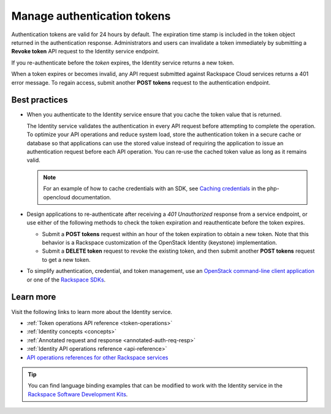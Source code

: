 .. _manage-auth-tokens:

============================
Manage authentication tokens
============================

Authentication tokens are valid for 24 hours by default. The expiration
time stamp is included in the token object returned in the
authentication response. Administrators and users can invalidate a token
immediately by submitting a **Revoke token** API request to the Identity
service endpoint.

If you re-authenticate before the `token` expires, the Identity
service returns a new token.

When a token expires or becomes invalid, any API request submitted
against Rackspace Cloud services returns a 401 error message. To regain
access, submit another **POST tokens** request to the authentication
endpoint.

.. _best-practices-token-management:

Best practices
~~~~~~~~~~~~~~

-  When you authenticate to the Identity service ensure that you
   cache the token value that is returned.

   The Identity service validates the authentication in every
   API request before attempting to complete the operation. To optimize your
   API operations and reduce system load, store the
   authentication token in a secure cache or database so that applications
   can use the stored value instead of requiring the application to issue
   an authentication request before each API operation. You can re-use the cached
   token value as long as it remains valid.

   .. note::

      For an example of how to cache credentials with an SDK, see
      `Caching credentials`_ in the php-opencloud documentation.

-  Design applications to re-authenticate after receiving a
   `401 Unauthorized` response from a service endpoint, or use
   either of the following methods to check the token expiration and
   reauthenticate before the token expires.

   -  Submit a **POST tokens** request within an hour of the token
      expiration to obtain a new token. Note that this behavior is a
      Rackspace customization of the OpenStack Identity (keystone)
      implementation.

   -  Submit a **DELETE token** request to revoke the existing
      token, and then submit another **POST tokens** request to get a new
      token.

-  To simplify authentication, credential, and token management, use an
   `OpenStack command-line client application`_ or one of the
   `Rackspace SDKs`_.

Learn more
~~~~~~~~~~

Visit the following links to learn more about the Identity service.

-  :ref:`Token operations API reference <token-operations>`

-  :ref:`Identity concepts <concepts>`

-  :ref:`Annotated request and response <annotated-auth-req-resp>`

-  :ref:`Identity API operations reference <api-reference>`

-  `API operations references for other Rackspace services`_

..  tip::
    You can find language binding examples that can be modified to work with
    the Identity service in the `Rackspace Software Development
    Kits`_.


.. _Caching credentials: http://php-opencloud.readthedocs.io/en/latest/caching-creds.html
.. _API operations references for other Rackspace services: https://developer.rackspace.com/docs
.. _OpenStack command-line client application: https://wiki.openstack.org/wiki/OpenStackClients
.. _Rackspace SDKs: https://developer.rackspace.com/docs/#sdks
.. _Rackspace Software Development Kits: https://developer.rackspace.com/docs/#sdks
